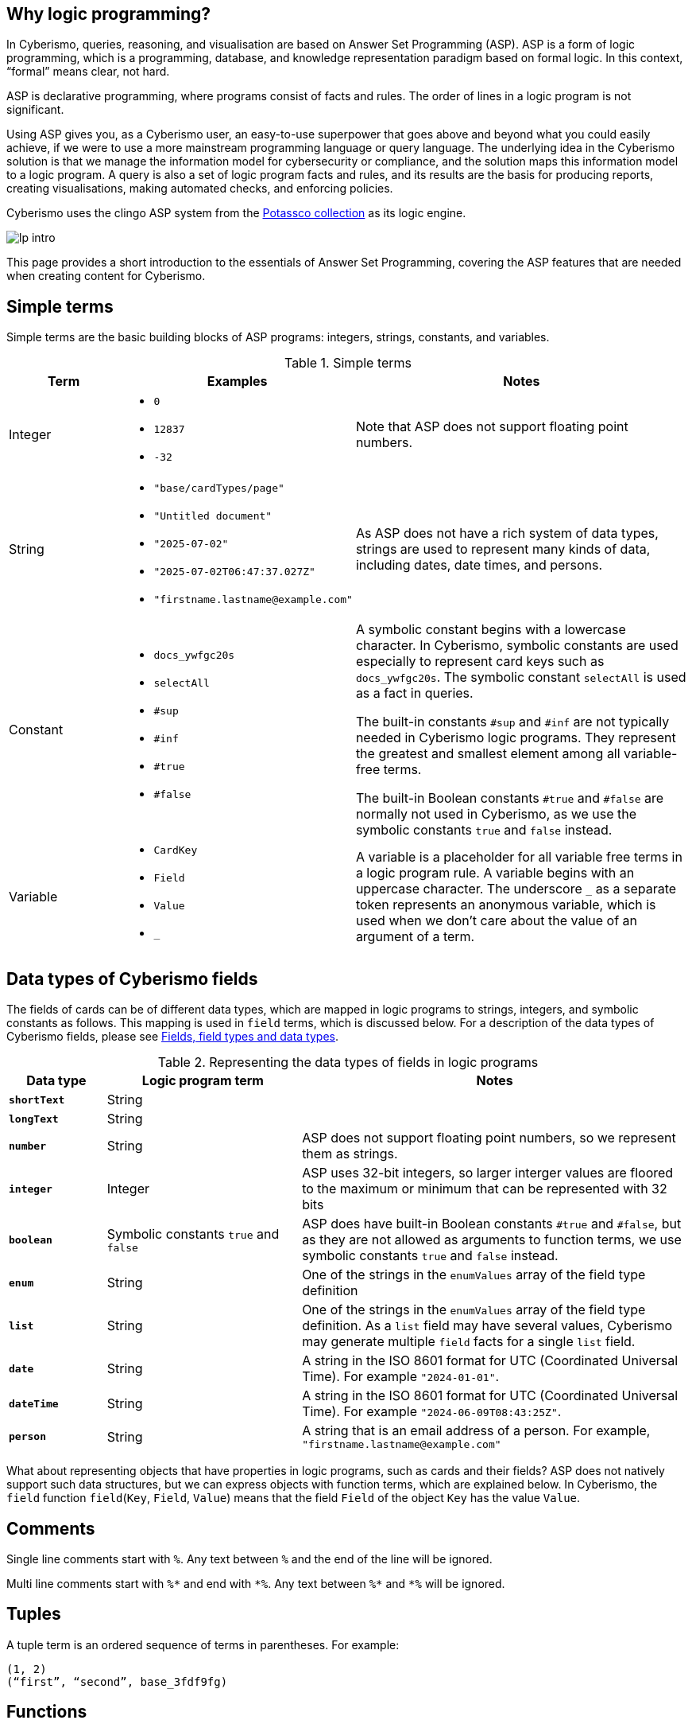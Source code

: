 == Why logic programming?

In Cyberismo, queries, reasoning, and visualisation are based on Answer Set Programming (ASP). ASP is a form of logic programming, which is a programming, database, and knowledge representation paradigm based on formal logic. In this context, “formal” means clear, not hard.

ASP is declarative programming, where programs consist of facts and rules. The order of lines in a logic program is not significant. 

Using ASP gives you, as a Cyberismo user, an easy-to-use superpower that goes above and beyond what you could easily achieve, if we were to use a more mainstream programming language or query language. The underlying idea in the Cyberismo solution is that we manage the information model for cybersecurity or compliance, and the solution maps this information model to a logic program. A query is also a set of logic program facts and rules, and its results are the basis for producing reports, creating visualisations, making automated checks, and enforcing policies.

Cyberismo uses the clingo ASP system from the https://potassco.org/[Potassco collection] as its logic engine.

image::lp-intro.png[]

This page provides a short introduction to the essentials of Answer Set Programming, covering the ASP features that are needed when creating content for Cyberismo.

== Simple terms

Simple terms are the basic building blocks of ASP programs: integers, strings, constants, and variables.

.Simple terms
[cols="3,6,9"]
|===
|Term |Examples |Notes

|Integer
a|

* `0`
* `12837`
* `-32`
|Note that ASP does not support floating point numbers.

|String
a|

* `"base/cardTypes/page"`
* `"Untitled document"`
* `"2025-07-02"`
* `"2025-07-02T06:47:37.027Z"`
* `+"firstname.lastname@example.com"+`
| As ASP does not have a rich system of data types, strings are used to represent many kinds of data, including dates, date times, and persons.  

|Constant
a|

* `docs_ywfgc20s`
* `selectAll`
* `#sup`
* `#inf`
* `#true`
* `#false`

| A symbolic constant begins with a
lowercase character. In Cyberismo, symbolic constants are used especially to represent card keys such as `docs_ywfgc20s`. The symbolic constant `selectAll` is used as a fact in queries.

The built-in constants `#sup` and `#inf` are not typically needed in Cyberismo logic programs. They represent the greatest
and smallest element among all variable-free terms.

The built-in Boolean constants `#true` and `#false` are normally not used in Cyberismo, as we use the symbolic constants `true` and `false` instead.

|Variable
a|

* `CardKey`
* `Field`
* `Value`
* `_`
| A variable is a placeholder for all variable free terms in a logic program rule.
A variable begins with an uppercase character. The
underscore `_` as a separate token represents an
anonymous variable, which is used when we don't care about the value of an argument of a term.

|===

== Data types of Cyberismo fields

The fields of cards can be of different data types, which are mapped in logic programs to strings, integers, and symbolic constants as follows. This mapping is used in `field` terms, which is discussed below. For a description of the data types of Cyberismo fields, please see xref:docs_25.adoc[Fields, field types and data types].

.Representing the data types of fields in logic programs
[cols="1,2,4"]
|===
|Data type |Logic program term |Notes

|**`shortText`**
| String
| 

|**`longText`**
| String
| 

| **`number`**
| String
| ASP does not support floating point numbers, so we represent them as strings.

|**`integer`**
| Integer
| ASP uses 32-bit integers, so larger interger values are floored to the maximum or minimum that can be represented with 32 bits

| **`boolean`**
| Symbolic constants `true` and `false`
| ASP does have built-in Boolean constants `#true` and `#false`, but as they are not allowed as arguments to function terms, we use symbolic constants `true` and `false` instead.

|**`enum`**
|String
|One of the strings in the `enumValues` array of the field type definition

|**`list`**
|String
|One of the strings in the `enumValues` array of the field type definition. As a `list` field may have several values, Cyberismo may generate multiple `field` facts for a single `list` field.

|**`date`**
|String
|A string in the ISO 8601 format for UTC (Coordinated Universal Time). For example `"2024-01-01"`.

|**`dateTime`**
|String
|A string in the ISO 8601 format for UTC (Coordinated Universal Time). For example `"2024-06-09T08:43:25Z"`.

|**`person`**
|String
|A string that is an email address of a person. For example, `+"firstname.lastname@example.com"+`

|===

What about representing objects that have properties in logic programs, such as cards and their fields? ASP does not natively support such data structures, but we can express objects with function terms, which are explained below. In Cyberismo, the `field` function `field`(`Key`, `Field`, `Value`) means that the field `Field` of the object `Key` has the value `Value`.

== Comments

Single line comments start with `%`. Any text between `%` and the end of the line will be ignored.

Multi line comments start with `+++%*+++` and end with `+++*%+++`. Any text between `+++%*+++` and `+++*%+++` will be ignored.

== Tuples

A tuple term is an ordered sequence of terms in parentheses. For example:

----
(1, 2)
(“first”, “second”, base_3fdf9fg)
----

== Functions

A function term consists of a name and one or more terms as arguments. The argument terms can be simple terms, expressions that yield simple terms, function terms, or tuples. 

For example:

----
parent(base_3fdf9fg, base_fku9enkd)
----

The function terms may require you to calibrate your intuition a bit, if you are familiar with mainstream programming languages. A function term does not mean that there would be a definition or an implementation of a function somewhere in the logic program. It is merely a term that can be used in the facts and the rules of the program. The closest thing to an implementation of a function in ASP are rules, where the function term occurs in the head of the rule, see below.

In other programming languages, functions may return integers or strings, but in ASP, function terms can only be considered true or false. As you can see in the case of the `parent` function above, instead of having a function that would compute and return the parent of a card, the "return value" of an ASP function is simply one of the arguments, typically the last argument of a function term.

== Facts

A fact is a true declarative statement. Facts are written as symbolic constants or variable-free function terms. They end with a period. 

For example, a query may define the following constant fact to indicate that all fields of the resulting objects should be included in the results:

----
selectAll.
----

The following function term fact states that the parent of the card `base_3fdf9fg` is `base_fku9enkd`.

----
parent(base_3fdf9fg, base_fku9enkd).
----

Cyberismo generates a `field` fact for all such fields of cards that have values. For example, the following fact states that the workflow state of the card `docs_ffq169k4` is `"Ready"`.

----
field(docs_ffq169k4, "workflowState", "Ready").
----

== Rules

A rule is an expression that uses logical implication (`:-`) to describe a relationship among facts. A rule has the following format:

__head__``:-``__body__``.``

Intuitively, the rule means that _head_ is true, if _body_ is true. 

In the rule definition, _head_ is a constant or a function termfootnote:[ASP supports other types of _head_ constructs, but we do not typically need them in Cyberismo], and _body_ is a comma-separated list of body conditions:

__head__``:-``__condition ~1~__``,`` __condition ~2~__``,`` ...``,``__condition ~n~__``.``

In basic cases, the conditions are constants or functions, or they can be constants or functions that are preceeded by `not`. We can call these positive body conditions and negative body conditions, respectively. 

More specifically, the _head_ constant or function holds, if all of the positive body conditions can be inferred by some other rules or facts in the logic program, while none of the negative body conditions can.

You can write simple rules based on constants. For example, the following logic program states that `a` is a fact, and that if `a` holds, then also `b` holds. This program will have an _answer set_ that consists of `a` and `b`.

----
a.
b :- a.
----

The real power of rules lies in the usage of variables. As we already noted above, a variable represents any variable-free terms in the logic program. For example, the former of the two following rules reads that if variable `C` is a parent of variable `A`, then variable `C` is an ancestor of variable `A`. The latter rule reads that if `B` is the parent of `A` and if `C` is also an ancestor of `B`, then `C` is an ancestor of `A`. Notice that the names of the variables are interpreted in the context of a single rule only; it is not significant that the same variable `A` or `C` occurs in both of these rules.

----
ancestor(A, C) :- parent(A, C).
ancestor(A, C) :- parent(A, B), ancestor (B, C).
----

The previous example also illustrates that you can express the logical AND operator in your rules with a `,` character, and the logical OR operator is expressed by writing multiple rules.

== Grounding, solving answer sets and showing results

When ASP programs are run, the ASP implementation will first _ground_ the program by substituing all variables in all possible ways with variable-free (or _ground_) terms from the logic program. After grounding, an _answer set_ is computed. Intuitively, an answer set of a program contains all constants and ground functions that are true. 

If you are using ASP outside the context of Cyberismo, you can use `#show` directives so select a subset of the answer set that you are interested in seeing. In Cyberismo, we use the built-in xref:docs_33.adoc[query language] to define which the results we're interested in.

In general, as a Cyberismo user or Cyberismo content developer, you don't need to worry about the technicalities of grounding, solving or displaying results with `#show` directives.

== Default negation using `not`

The not literal denotes _default negation_: The expression `not` _term_ is assumed to hold unless _term_ is derived to be true.

Let us consider the following example:

----
myModule_rootCard(Card) :- card(Card), not parent(Card, _).
----

This rule reads intuitively as follows: if variable `Card` is a card and if there is no such term in the logic program that would be a parent of `Card`, then Card is on the root level of the card tree.

This example also illustrates the use of the anonymous variable `_`. In this case, we don't need to give this variable a name, as we're only interested in whether such a term exists or not.

Notice that we’re using the module name `myModule` as a prefix in the name of our module-specific function, to avoid naming clashes.

Many programming languages and query languages use a concept of null or empty to indicate that a value has not been given. In Cyberismo logic programs, we simply do not have `field` facts for values that have not been defined. The following negative body condition tests, if the field `base/fieldTypes/category` of the card `docs_ffq169k4` has not been defined:

----
not field(docs_ffq169k4, "base/fieldTypes/category", _)
----

== Arithmetic functions

Logic programs can use the following arithmetic functions on integers:

* `+` (addition)
* `-` (subtraction)
* `*` (multiplication)
* `/` (integer division)
* `\` (modulo)
* `**` (exponentiation)
* `|X|` (absolute value)
* `&` (bitwise AND)
* `?` (bitwise OR)
* `ˆ` (bitwise exclusive OR)
* `˜` (bitwise complement)

For example, the following rule shows how an arithmetic expression can be used as a function argument, when we calculate a risk level field from the integer fields likelihood and impact using multiplication.

----
field(Card, "myModule/fieldTypes/riskLevel", Likelihood * Impact) :-
    card(Card),
    field(Card, "cardType", "myModule/cardTypes/risk"),
    field(Card, "myModule/fieldTypes/likelihood", Likelihood),
    field(Card, "myModule/fieldTypes/impact", Impact).
----

== Comparisons

You can compare integers, strings, or even constants in the body conditions of rules with the following symbols:

* `=` (equal)
* `!=` (not equal)
* `<` (less than)
* `\<=` (less than or equal)
* `>` (greater than)
* `>=` (greater than or equal). 

== Aggregates `#count`, `#sum`, `#min` and `#max`

The `#count` aggregate counts the number of elements. For example, the following rule adds a calculated field that contains the number of child cards.

----
field(Card, “myModule/fieldTypes/childrenCount”, Count) :-
    card(Card),
    Count = #count { card(Card): parent(_, Card) }.
----

There is a similar `#sum` aggregate that you can use to calculate a sum of integers, a `#min` aggregate to find a minimum of a set, and a `#max` aggregate to find the maximum of a set.

== Nested rules

Sometimes you need to express a condition that must hold for all occurrences of a certain set, or none of the occurrences of a certain set. This is an example use case for a nested rule (also known as a _conditional litteral_), where a body condition of a rule consists of a nested rule of the form 

__nested head__``:``__condition ~1~__``,`` __condition ~2~__``,`` ...``,``__condition ~n~__

A nested rule can be understood so that it holds, if its head holds whenever all its conditions hold. The conditions are separated by a `,` character. If the main rule has more regular conditions after a nested rule, the nested rule must be terminated with a `;` character.

Let us consider the following rule:

----
a :- b, c : d ; e.
----

In this rule, `b` and `e` are simple positive body conditions and `c : d` is a nested rule. If `b` and `e` are true, then this rule will yield `a` if also the nested rule `c : d` holds. The nested rule holds, if `c` holds whenever `d` holds, in other words when either both `c` and `d` are true, or whenever `d` is false. 

In the following example, `myModule_allDescendantsClosed(Card)` is true for all such cards, whose all descendants are in a closed workflow state. The `workflowStateCategory` field is a built-in calculated field that is either `"open"`, `"active"`, or `"closed"`.

----
myModule_allDescendantsClosed(Card) :-
    card(Card),
    field(Descendant, "workflowStateCategory", "closed") :
    ancestor(Card, Descendant).
----

You can also use `not` in the head of a nested rule. In the following rule, `myModule_allDescendantsNotOpen(Card)` is true for all such cards, where none of the descendants are in an open workflow state.

----
myModule_allDescendantsNotOpen(Card) :-
    card(Card),
    not field(Descendant, "workflowStateCategory", "open") :
    ancestor(Card, Descendant).
----

Using `#false` as the head of a nested rule may one of the rare use cases for the built-in Boolean constants in Cyberismo. You can use a nested rule with `#false` as its head to "disable" the rule, if all of the conditions of the nested rule hold.  

== Abreviation for alternative terms using `;`

You can use the character `;` in the arguments of a function to represent alternative terms more briefly.

For example, the following line

----
select("title"; "workflowstate").
----

is equivalent with

----
select("title").
select("workflowstate").
----

== External functions

Cyberismo logic programs can use the built-in xref:docs_fk6fimx4.adoc[external functions] for working with dates and strings. External functions are similar to functions in mainstream programming languages, as they process their arguments and return a string or an integer.

== Naming conventions

Cyberismo uses a `camelCase` naming convention in logic programs. Please refer to xref:docs_8.adoc[Naming conventions] for more information.

== Answer Set Programming resources

For more introductory material about Answer Set Programming, see the following references:

* G. Brewka, T. Eiter, and M. Truszczynski. 2011. Answer set programming at a
glance. Commun. ACM 54, 12 (2011), 92–103.
* M.Gebser, R.Kaminski, B.Kaufmann, M.Lindauer, M.Ostrowski, J.Romero, T. Schaub, S. Thiele, and P. Wanko. 2019. Potassco User Guide, 2nd edition, version 2.2.0. Technical Report. University of Potsdam. https://github.com/potassco/guide/releases/tag/v2.2.0
* Tomi Janhunen and Ilkka Niemelä. 2016. The Answer Set Programming Paradigm. AI Magazine 37, 3 (2016), 13–24.